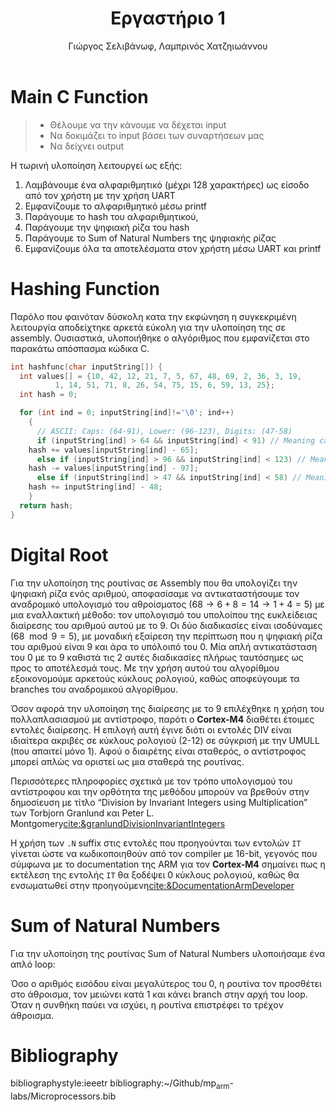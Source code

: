 #+TITLE: Εργαστήριο 1
#+DESCRIPTION: description
#+AUTHOR: Γιώργος Σελιβάνωφ, Λαμπρινός Χατζηιωάννου
#+OPTIONS: toc:nil
#+FILETAGS:

#+begin_export latex
\justifying
#+end_export

* Ζητούμενα                                                                               :noexport:
#+begin_comment
H παράδοση την εργασίας θα γίνει μέσω του elearning και τα παραδοτέα
της εργασίας θα είναι α) ένα αρχείο με τον κώδικα σας και σχόλια (το
οποίο θα μπορούμε να τρέξουμε και εμείς στο Keil) και β) μια 2σέλιδη
αναφορά που θα περιγράφετε τι κάνατε, ποια προβλήματα αντιμετωπίσατε
και πως κάνατε testing.
#+end_comment

Πιο συγκεκριμένα ζητείται:
1. Μια βασική ρουτίνα main σε γλώσσα C στην οποία με δυναμικό τρόπο θα
   παρέχετε το αλφαριθμητικό που θα ελεγχθεί με τη χρήση της UART
   - [[file:uart_test.c][UART in C]]
2. Μία ρουτίνα σε assembly που θα υπολογίζει το hash του
   αλφαριθμητικού, θα αποθηκεύει την τιμή του σε μια θέση μνήμης και
   θα την επιστρέφει στην main
   - [[file:hash.s][HashFunc in Assembly]]
3. Μία ρουτίνα σε assembly που θα υπολογίζει το μονοψήφιο από το hash
   και στη συνέχεια το sum_of_natural_numbers, ενώ στη συνέχεια θα
   αποθηκεύει την τιμή του σε μια θέση μνήμης και θα την επιστρέφει
   στην main
   - [[file:sum_of_natural_numbers.s][Sum Of Natural Numbers in Assembly]]
4. Να εκτυπώσετε, με τη χρήση της printf(), τα αποτελέσματα με
   διαφορετικές εισόδους στο πρόγραμμά σας οι οποίες βασίζονται σε
   διάφορους συνδυασμούς
   - Λύθηκε με τον ίδιο κώδικα που υλοποιεί την προδιαγραφή 1.

* Main C Function

#+begin_quote
- Θέλουμε να την κάνουμε να δέχεται input
- Να δοκιμάζει το input βάσει των συναρτήσεων μας
- Να δείχνει output
#+end_quote

Η τωρινή υλοποίηση λειτουργεί ως εξής:
1. Λαμβάνουμε ένα αλφαριθμητικό (μέχρι 128 χαρακτήρες) ως είσοδο από τον χρήστη με την χρήση UART 
2. Εμφανίζουμε το αλφαριθμητικό μέσω printf 
3. Παράγουμε το hash του αλφαριθμητικού, 
4. Παράγουμε την ψηφιακή ρίζα του hash 
5. Παράγουμε το Sum of Natural Numbers της ψηφιακής ρίζας 
6. Εμφανίζουμε όλα τα αποτελέσματα στον χρήστη μέσω UART και printf 

* Hashing Function
Παρόλο που φαινόταν δύσκολη κατα την εκφώνηση η συγκεκριμένη
λειτουργία αποδείχτηκε αρκετά εύκολη για την υλοποίηση της σε
assembly. Ουσιαστικά, υλοποιήθηκε ο αλγόριθμος που εμφανίζεται
στο παρακάτω απόσπασμα κώδικα C.

#+NAME: Hash Function Guide in C
#+begin_src c
int hashfunc(char inputString[]) {
  int values[] = {10, 42, 12, 21, 7, 5, 67, 48, 69, 2, 36, 3, 19,
		  1, 14, 51, 71, 8, 26, 54, 75, 15, 6, 59, 13, 25};
  int hash = 0;
  
  for (int ind = 0; inputString[ind]!='\0'; ind++)
    {
      // ASCII: Caps: (64-91), Lower: (96-123), Digits: (47-58)
      if (inputString[ind] > 64 && inputString[ind] < 91) // Meaning caps
	hash += values[inputString[ind] - 65];
      else if (inputString[ind] > 96 && inputString[ind] < 123) // Meaning lowercase
	hash -= values[inputString[ind] - 97];
      else if (inputString[ind] > 47 && inputString[ind] < 58) // Meaning integer
	hash += inputString[ind] - 48;
    }
  return hash;
}

#+end_src


* Digital Root
Για την υλοποίηση της ρουτίνας σε Assembly που θα υπολογίζει την
ψηφιακή ρίζα ενός αριθμού, αποφασίσαμε να αντικαταστήσουμε τον
αναδρομικό υπολογισμό του αθροίσματος ($68 \to 6 + 8 = 14 \to 1 + 4 = 5$)
με μια εναλλακτική μέθοδο: τον υπολογισμό του υπολοίπου της
ευκλείδειας διαίρεσης του αριθμού αυτού με το 9. Οι δύο διαδικασίες
είναι ισοδύναμες ($68\mod 9 = 5$), με μοναδική εξαίρεση την περίπτωση
που η ψηφιακή ρίζα του αριθμού είναι 9 και άρα το υπόλοιπό του 0. Μία
απλή αντικατάσταση του 0 με το 9 καθιστά τις 2 αυτές διαδικασίες
πλήρως ταυτόσημες ως προς το αποτέλεσμά τους. Με την χρήση αυτού του
αλγορίθμου εξοικονομούμε αρκετούς κύκλους ρολογιού, καθώς αποφεύγουμε
τα branches του αναδρομικού αλγορίθμου.

Όσον αφορά την υλοποίηση της διαίρεσης με το 9 επιλέχθηκε η χρήση του
πολλαπλασιασμού με αντίστροφο, παρότι ο *Cortex-M4* διαθέτει έτοιμες
εντολές διαίρεσης. Η επιλογή αυτή έγινε διότι οι εντολές DIV είναι
ιδιαίτερα ακριβές σε κύκλους ρολογιού (2-12) σε σύγκρισή με την UMULL
(που απαιτεί μόνο 1). Αφού ο διαιρέτης είναι σταθερός, ο αντίστροφος
μπορεί απλώς να οριστεί ως μια σταθερά της ρουτίνας.

Περισσότερες πληροφορίες σχετικά με τον τρόπο υπολογισμού του
αντίστροφου και την ορθότητα της μεθόδου μπορούν να βρεθούν στην
δημοσίευση με τίτλο “Division by Invariant Integers using
Multiplication” των Torbjorn Granlund και Peter L. Montgomery[[cite:&granlundDivisionInvariantIntegers]]

Η χρήση των ~.N~ suffix στις εντολές που προηγούνται των εντολών ~IT~
γίνεται ώστε να κωδικοποιηθούν από τον compiler με 16-bit, γεγονός που
σύμφωνα με το documentation της ARM για τον *Cortex-M4* σημαίνει πως η
εκτέλεση της εντολής ~IT~ θα ξοδέψει 0 κύκλους ρολογιού, καθώς θα
ενσωματωθεί στην προηγούμενη[[cite:&DocumentationArmDeveloper]]

* Sum of Natural Numbers
Για την υλοποίηση της ρουτίνας Sum of Natural Numbers υλοποιήσαμε ένα
απλό loop:

Όσο ο αριθμός εισόδου είναι μεγαλύτερος του 0, η ρουτίνα τον προσθέτει
στο άθροισμα, τον μειώνει κατά 1 και κάνει branch στην αρχή του loop.
Όταν η συνθήκη παύει να ισχύει, η ρουτίνα επιστρέφει το τρέχον
άθροισμα.

* Bibliography
bibliographystyle:ieeetr 
bibliography:~/Github/mp_arm-labs/Microprocessors.bib
